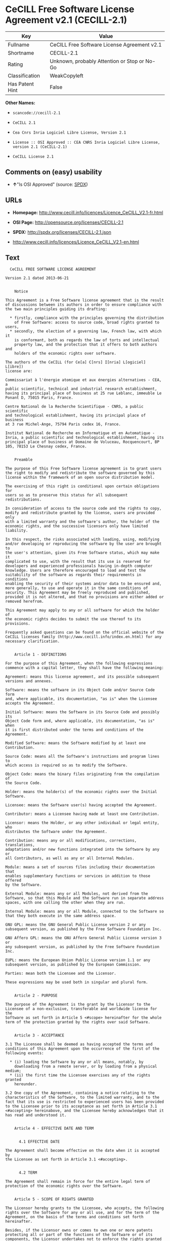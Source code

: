 * CeCILL Free Software License Agreement v2.1 (CECILL-2.1)

| Key               | Value                                          |
|-------------------+------------------------------------------------|
| Fullname          | CeCILL Free Software License Agreement v2.1    |
| Shortname         | CECILL-2.1                                     |
| Rating            | Unknown, probably Attention or Stop or No-Go   |
| Classification    | WeakCopyleft                                   |
| Has Patent Hint   | False                                          |

*Other Names:*

- =scancode://cecill-2.1=

- =CeCILL 2.1=

- =Cea Cnrs Inria Logiciel Libre License, Version 2.1=

- =License :: OSI Approved :: CEA CNRS Inria Logiciel Libre License, version 2.1 (CeCILL-2.1)=

- =CeCILL License 2.1=

** Comments on (easy) usability

- *↑*"Is OSI Approved" (source:
  [[https://spdx.org/licenses/CECILL-2.1.html][SPDX]])

** URLs

- *Homepage:*
  http://www.cecill.info/licences/Licence_CeCILL_V2.1-fr.html

- *OSI Page:* http://opensource.org/licenses/CECILL-2.1

- *SPDX:* http://spdx.org/licenses/CECILL-2.1.json

- http://www.cecill.info/licences/Licence_CeCILL_V2.1-en.html

** Text

#+BEGIN_EXAMPLE
    CeCILL FREE SOFTWARE LICENSE AGREEMENT

  Version 2.1 dated 2013-06-21


      Notice

  This Agreement is a Free Software license agreement that is the result
  of discussions between its authors in order to ensure compliance with
  the two main principles guiding its drafting:

    * firstly, compliance with the principles governing the distribution
      of Free Software: access to source code, broad rights granted to users,
    * secondly, the election of a governing law, French law, with which it
      is conformant, both as regards the law of torts and intellectual
      property law, and the protection that it offers to both authors and
      holders of the economic rights over software.

  The authors of the CeCILL (for Ce[a] C[nrs] I[nria] L[ogiciel] L[ibre]) 
  license are: 

  Commissariat à l'énergie atomique et aux énergies alternatives - CEA, a
  public scientific, technical and industrial research establishment,
  having its principal place of business at 25 rue Leblanc, immeuble Le
  Ponant D, 75015 Paris, France.

  Centre National de la Recherche Scientifique - CNRS, a public scientific
  and technological establishment, having its principal place of business
  at 3 rue Michel-Ange, 75794 Paris cedex 16, France.

  Institut National de Recherche en Informatique et en Automatique -
  Inria, a public scientific and technological establishment, having its
  principal place of business at Domaine de Voluceau, Rocquencourt, BP
  105, 78153 Le Chesnay cedex, France.


      Preamble

  The purpose of this Free Software license agreement is to grant users
  the right to modify and redistribute the software governed by this
  license within the framework of an open source distribution model.

  The exercising of this right is conditional upon certain obligations for
  users so as to preserve this status for all subsequent redistributions.

  In consideration of access to the source code and the rights to copy,
  modify and redistribute granted by the license, users are provided only
  with a limited warranty and the software's author, the holder of the
  economic rights, and the successive licensors only have limited liability.

  In this respect, the risks associated with loading, using, modifying
  and/or developing or reproducing the software by the user are brought to
  the user's attention, given its Free Software status, which may make it
  complicated to use, with the result that its use is reserved for
  developers and experienced professionals having in-depth computer
  knowledge. Users are therefore encouraged to load and test the
  suitability of the software as regards their requirements in conditions
  enabling the security of their systems and/or data to be ensured and,
  more generally, to use and operate it in the same conditions of
  security. This Agreement may be freely reproduced and published,
  provided it is not altered, and that no provisions are either added or
  removed herefrom.

  This Agreement may apply to any or all software for which the holder of
  the economic rights decides to submit the use thereof to its provisions.

  Frequently asked questions can be found on the official website of the
  CeCILL licenses family (http://www.cecill.info/index.en.html) for any 
  necessary clarification.


      Article 1 - DEFINITIONS

  For the purpose of this Agreement, when the following expressions
  commence with a capital letter, they shall have the following meaning:

  Agreement: means this license agreement, and its possible subsequent
  versions and annexes.

  Software: means the software in its Object Code and/or Source Code form
  and, where applicable, its documentation, "as is" when the Licensee
  accepts the Agreement.

  Initial Software: means the Software in its Source Code and possibly its
  Object Code form and, where applicable, its documentation, "as is" when
  it is first distributed under the terms and conditions of the Agreement.

  Modified Software: means the Software modified by at least one
  Contribution.

  Source Code: means all the Software's instructions and program lines to
  which access is required so as to modify the Software.

  Object Code: means the binary files originating from the compilation of
  the Source Code.

  Holder: means the holder(s) of the economic rights over the Initial
  Software.

  Licensee: means the Software user(s) having accepted the Agreement.

  Contributor: means a Licensee having made at least one Contribution.

  Licensor: means the Holder, or any other individual or legal entity, who
  distributes the Software under the Agreement.

  Contribution: means any or all modifications, corrections, translations,
  adaptations and/or new functions integrated into the Software by any or
  all Contributors, as well as any or all Internal Modules.

  Module: means a set of sources files including their documentation that
  enables supplementary functions or services in addition to those offered
  by the Software.

  External Module: means any or all Modules, not derived from the
  Software, so that this Module and the Software run in separate address
  spaces, with one calling the other when they are run.

  Internal Module: means any or all Module, connected to the Software so
  that they both execute in the same address space.

  GNU GPL: means the GNU General Public License version 2 or any
  subsequent version, as published by the Free Software Foundation Inc.

  GNU Affero GPL: means the GNU Affero General Public License version 3 or
  any subsequent version, as published by the Free Software Foundation Inc.

  EUPL: means the European Union Public License version 1.1 or any
  subsequent version, as published by the European Commission.

  Parties: mean both the Licensee and the Licensor.

  These expressions may be used both in singular and plural form.


      Article 2 - PURPOSE

  The purpose of the Agreement is the grant by the Licensor to the
  Licensee of a non-exclusive, transferable and worldwide license for the
  Software as set forth in Article 5 <#scope> hereinafter for the whole
  term of the protection granted by the rights over said Software.


      Article 3 - ACCEPTANCE

  3.1 The Licensee shall be deemed as having accepted the terms and
  conditions of this Agreement upon the occurrence of the first of the
  following events:

    * (i) loading the Software by any or all means, notably, by
      downloading from a remote server, or by loading from a physical medium;
    * (ii) the first time the Licensee exercises any of the rights granted
      hereunder.

  3.2 One copy of the Agreement, containing a notice relating to the
  characteristics of the Software, to the limited warranty, and to the
  fact that its use is restricted to experienced users has been provided
  to the Licensee prior to its acceptance as set forth in Article 3.1
  <#accepting> hereinabove, and the Licensee hereby acknowledges that it
  has read and understood it.


      Article 4 - EFFECTIVE DATE AND TERM


        4.1 EFFECTIVE DATE

  The Agreement shall become effective on the date when it is accepted by
  the Licensee as set forth in Article 3.1 <#accepting>.


        4.2 TERM

  The Agreement shall remain in force for the entire legal term of
  protection of the economic rights over the Software.


      Article 5 - SCOPE OF RIGHTS GRANTED

  The Licensor hereby grants to the Licensee, who accepts, the following
  rights over the Software for any or all use, and for the term of the
  Agreement, on the basis of the terms and conditions set forth hereinafter.

  Besides, if the Licensor owns or comes to own one or more patents
  protecting all or part of the functions of the Software or of its
  components, the Licensor undertakes not to enforce the rights granted by
  these patents against successive Licensees using, exploiting or
  modifying the Software. If these patents are transferred, the Licensor
  undertakes to have the transferees subscribe to the obligations set
  forth in this paragraph.


        5.1 RIGHT OF USE

  The Licensee is authorized to use the Software, without any limitation
  as to its fields of application, with it being hereinafter specified
  that this comprises:

   1. permanent or temporary reproduction of all or part of the Software
      by any or all means and in any or all form.

   2. loading, displaying, running, or storing the Software on any or all
      medium.

   3. entitlement to observe, study or test its operation so as to
      determine the ideas and principles behind any or all constituent
      elements of said Software. This shall apply when the Licensee
      carries out any or all loading, displaying, running, transmission or
      storage operation as regards the Software, that it is entitled to
      carry out hereunder.


        5.2 ENTITLEMENT TO MAKE CONTRIBUTIONS

  The right to make Contributions includes the right to translate, adapt,
  arrange, or make any or all modifications to the Software, and the right
  to reproduce the resulting software.

  The Licensee is authorized to make any or all Contributions to the
  Software provided that it includes an explicit notice that it is the
  author of said Contribution and indicates the date of the creation thereof.


        5.3 RIGHT OF DISTRIBUTION

  In particular, the right of distribution includes the right to publish,
  transmit and communicate the Software to the general public on any or
  all medium, and by any or all means, and the right to market, either in
  consideration of a fee, or free of charge, one or more copies of the
  Software by any means.

  The Licensee is further authorized to distribute copies of the modified
  or unmodified Software to third parties according to the terms and
  conditions set forth hereinafter.


          5.3.1 DISTRIBUTION OF SOFTWARE WITHOUT MODIFICATION

  The Licensee is authorized to distribute true copies of the Software in
  Source Code or Object Code form, provided that said distribution
  complies with all the provisions of the Agreement and is accompanied by:

   1. a copy of the Agreement,

   2. a notice relating to the limitation of both the Licensor's warranty
      and liability as set forth in Articles 8 and 9,

  and that, in the event that only the Object Code of the Software is
  redistributed, the Licensee allows effective access to the full Source
  Code of the Software for a period of at least three years from the
  distribution of the Software, it being understood that the additional
  acquisition cost of the Source Code shall not exceed the cost of the
  data transfer.


          5.3.2 DISTRIBUTION OF MODIFIED SOFTWARE

  When the Licensee makes a Contribution to the Software, the terms and
  conditions for the distribution of the resulting Modified Software
  become subject to all the provisions of this Agreement.

  The Licensee is authorized to distribute the Modified Software, in
  source code or object code form, provided that said distribution
  complies with all the provisions of the Agreement and is accompanied by:

   1. a copy of the Agreement,

   2. a notice relating to the limitation of both the Licensor's warranty
      and liability as set forth in Articles 8 and 9,

  and, in the event that only the object code of the Modified Software is
  redistributed,

   3. a note stating the conditions of effective access to the full source
      code of the Modified Software for a period of at least three years
      from the distribution of the Modified Software, it being understood
      that the additional acquisition cost of the source code shall not
      exceed the cost of the data transfer.


          5.3.3 DISTRIBUTION OF EXTERNAL MODULES

  When the Licensee has developed an External Module, the terms and
  conditions of this Agreement do not apply to said External Module, that
  may be distributed under a separate license agreement.


          5.3.4 COMPATIBILITY WITH OTHER LICENSES

  The Licensee can include a code that is subject to the provisions of one
  of the versions of the GNU GPL, GNU Affero GPL and/or EUPL in the
  Modified or unmodified Software, and distribute that entire code under
  the terms of the same version of the GNU GPL, GNU Affero GPL and/or EUPL.

  The Licensee can include the Modified or unmodified Software in a code
  that is subject to the provisions of one of the versions of the GNU GPL,
  GNU Affero GPL and/or EUPL and distribute that entire code under the
  terms of the same version of the GNU GPL, GNU Affero GPL and/or EUPL.


      Article 6 - INTELLECTUAL PROPERTY


        6.1 OVER THE INITIAL SOFTWARE

  The Holder owns the economic rights over the Initial Software. Any or
  all use of the Initial Software is subject to compliance with the terms
  and conditions under which the Holder has elected to distribute its work
  and no one shall be entitled to modify the terms and conditions for the
  distribution of said Initial Software.

  The Holder undertakes that the Initial Software will remain ruled at
  least by this Agreement, for the duration set forth in Article 4.2 <#term>.


        6.2 OVER THE CONTRIBUTIONS

  The Licensee who develops a Contribution is the owner of the
  intellectual property rights over this Contribution as defined by
  applicable law.


        6.3 OVER THE EXTERNAL MODULES

  The Licensee who develops an External Module is the owner of the
  intellectual property rights over this External Module as defined by
  applicable law and is free to choose the type of agreement that shall
  govern its distribution.


        6.4 JOINT PROVISIONS

  The Licensee expressly undertakes:

   1. not to remove, or modify, in any manner, the intellectual property
      notices attached to the Software;

   2. to reproduce said notices, in an identical manner, in the copies of
      the Software modified or not.

  The Licensee undertakes not to directly or indirectly infringe the
  intellectual property rights on the Software of the Holder and/or
  Contributors, and to take, where applicable, vis-à-vis its staff, any
  and all measures required to ensure respect of said intellectual
  property rights of the Holder and/or Contributors.


      Article 7 - RELATED SERVICES

  7.1 Under no circumstances shall the Agreement oblige the Licensor to
  provide technical assistance or maintenance services for the Software.

  However, the Licensor is entitled to offer this type of services. The
  terms and conditions of such technical assistance, and/or such
  maintenance, shall be set forth in a separate instrument. Only the
  Licensor offering said maintenance and/or technical assistance services
  shall incur liability therefor.

  7.2 Similarly, any Licensor is entitled to offer to its licensees, under
  its sole responsibility, a warranty, that shall only be binding upon
  itself, for the redistribution of the Software and/or the Modified
  Software, under terms and conditions that it is free to decide. Said
  warranty, and the financial terms and conditions of its application,
  shall be subject of a separate instrument executed between the Licensor
  and the Licensee.


      Article 8 - LIABILITY

  8.1 Subject to the provisions of Article 8.2, the Licensee shall be
  entitled to claim compensation for any direct loss it may have suffered
  from the Software as a result of a fault on the part of the relevant
  Licensor, subject to providing evidence thereof.

  8.2 The Licensor's liability is limited to the commitments made under
  this Agreement and shall not be incurred as a result of in particular:
  (i) loss due the Licensee's total or partial failure to fulfill its
  obligations, (ii) direct or consequential loss that is suffered by the
  Licensee due to the use or performance of the Software, and (iii) more
  generally, any consequential loss. In particular the Parties expressly
  agree that any or all pecuniary or business loss (i.e. loss of data,
  loss of profits, operating loss, loss of customers or orders,
  opportunity cost, any disturbance to business activities) or any or all
  legal proceedings instituted against the Licensee by a third party,
  shall constitute consequential loss and shall not provide entitlement to
  any or all compensation from the Licensor.


      Article 9 - WARRANTY

  9.1 The Licensee acknowledges that the scientific and technical
  state-of-the-art when the Software was distributed did not enable all
  possible uses to be tested and verified, nor for the presence of
  possible defects to be detected. In this respect, the Licensee's
  attention has been drawn to the risks associated with loading, using,
  modifying and/or developing and reproducing the Software which are
  reserved for experienced users.

  The Licensee shall be responsible for verifying, by any or all means,
  the suitability of the product for its requirements, its good working
  order, and for ensuring that it shall not cause damage to either persons
  or properties.

  9.2 The Licensor hereby represents, in good faith, that it is entitled
  to grant all the rights over the Software (including in particular the
  rights set forth in Article 5 <#scope>).

  9.3 The Licensee acknowledges that the Software is supplied "as is" by
  the Licensor without any other express or tacit warranty, other than
  that provided for in Article 9.2 <#good-faith> and, in particular,
  without any warranty as to its commercial value, its secured, safe,
  innovative or relevant nature.

  Specifically, the Licensor does not warrant that the Software is free
  from any error, that it will operate without interruption, that it will
  be compatible with the Licensee's own equipment and software
  configuration, nor that it will meet the Licensee's requirements.

  9.4 The Licensor does not either expressly or tacitly warrant that the
  Software does not infringe any third party intellectual property right
  relating to a patent, software or any other property right. Therefore,
  the Licensor disclaims any and all liability towards the Licensee
  arising out of any or all proceedings for infringement that may be
  instituted in respect of the use, modification and redistribution of the
  Software. Nevertheless, should such proceedings be instituted against
  the Licensee, the Licensor shall provide it with technical and legal
  expertise for its defense. Such technical and legal expertise shall be
  decided on a case-by-case basis between the relevant Licensor and the
  Licensee pursuant to a memorandum of understanding. The Licensor
  disclaims any and all liability as regards the Licensee's use of the
  name of the Software. No warranty is given as regards the existence of
  prior rights over the name of the Software or as regards the existence
  of a trademark.


      Article 10 - TERMINATION

  10.1 In the event of a breach by the Licensee of its obligations
  hereunder, the Licensor may automatically terminate this Agreement
  thirty (30) days after notice has been sent to the Licensee and has
  remained ineffective.

  10.2 A Licensee whose Agreement is terminated shall no longer be
  authorized to use, modify or distribute the Software. However, any
  licenses that it may have granted prior to termination of the Agreement
  shall remain valid subject to their having been granted in compliance
  with the terms and conditions hereof.


      Article 11 - MISCELLANEOUS


        11.1 EXCUSABLE EVENTS

  Neither Party shall be liable for any or all delay, or failure to
  perform the Agreement, that may be attributable to an event of force
  majeure, an act of God or an outside cause, such as defective
  functioning or interruptions of the electricity or telecommunications
  networks, network paralysis following a virus attack, intervention by
  government authorities, natural disasters, water damage, earthquakes,
  fire, explosions, strikes and labor unrest, war, etc.

  11.2 Any failure by either Party, on one or more occasions, to invoke
  one or more of the provisions hereof, shall under no circumstances be
  interpreted as being a waiver by the interested Party of its right to
  invoke said provision(s) subsequently.

  11.3 The Agreement cancels and replaces any or all previous agreements,
  whether written or oral, between the Parties and having the same
  purpose, and constitutes the entirety of the agreement between said
  Parties concerning said purpose. No supplement or modification to the
  terms and conditions hereof shall be effective as between the Parties
  unless it is made in writing and signed by their duly authorized
  representatives.

  11.4 In the event that one or more of the provisions hereof were to
  conflict with a current or future applicable act or legislative text,
  said act or legislative text shall prevail, and the Parties shall make
  the necessary amendments so as to comply with said act or legislative
  text. All other provisions shall remain effective. Similarly, invalidity
  of a provision of the Agreement, for any reason whatsoever, shall not
  cause the Agreement as a whole to be invalid.


        11.5 LANGUAGE

  The Agreement is drafted in both French and English and both versions
  are deemed authentic.


      Article 12 - NEW VERSIONS OF THE AGREEMENT

  12.1 Any person is authorized to duplicate and distribute copies of this
  Agreement.

  12.2 So as to ensure coherence, the wording of this Agreement is
  protected and may only be modified by the authors of the License, who
  reserve the right to periodically publish updates or new versions of the
  Agreement, each with a separate number. These subsequent versions may
  address new issues encountered by Free Software.

  12.3 Any Software distributed under a given version of the Agreement may
  only be subsequently distributed under the same version of the Agreement
  or a subsequent version, subject to the provisions of Article 5.3.4
  <#compatibility>.


      Article 13 - GOVERNING LAW AND JURISDICTION

  13.1 The Agreement is governed by French law. The Parties agree to
  endeavor to seek an amicable solution to any disagreements or disputes
  that may arise during the performance of the Agreement.

  13.2 Failing an amicable solution within two (2) months as from their
  occurrence, and unless emergency proceedings are necessary, the
  disagreements or disputes shall be referred to the Paris Courts having
  jurisdiction, by the more diligent Party.
#+END_EXAMPLE

--------------

** Raw Data

#+BEGIN_EXAMPLE
  {
      "__impliedNames": [
          "CECILL-2.1",
          "CeCILL Free Software License Agreement v2.1",
          "scancode://cecill-2.1",
          "CeCILL 2.1",
          "Cea Cnrs Inria Logiciel Libre License, Version 2.1",
          "License :: OSI Approved :: CEA CNRS Inria Logiciel Libre License, version 2.1 (CeCILL-2.1)",
          "CeCILL-2.1",
          "CeCILL License 2.1"
      ],
      "__impliedId": "CECILL-2.1",
      "__hasPatentHint": false,
      "facts": {
          "Open Knowledge International": {
              "is_generic": null,
              "status": "active",
              "domain_software": true,
              "url": "https://opensource.org/licenses/CECILL-2.1",
              "maintainer": "",
              "od_conformance": "not reviewed",
              "_sourceURL": "https://github.com/okfn/licenses/blob/master/licenses.csv",
              "domain_data": false,
              "osd_conformance": "approved",
              "id": "CECILL-2.1",
              "title": "CeCILL License 2.1",
              "_implications": {
                  "__impliedNames": [
                      "CECILL-2.1",
                      "CeCILL License 2.1"
                  ],
                  "__impliedId": "CECILL-2.1",
                  "__impliedURLs": [
                      [
                          null,
                          "https://opensource.org/licenses/CECILL-2.1"
                      ]
                  ]
              },
              "domain_content": false
          },
          "SPDX": {
              "isSPDXLicenseDeprecated": false,
              "spdxFullName": "CeCILL Free Software License Agreement v2.1",
              "spdxDetailsURL": "http://spdx.org/licenses/CECILL-2.1.json",
              "_sourceURL": "https://spdx.org/licenses/CECILL-2.1.html",
              "spdxLicIsOSIApproved": true,
              "spdxSeeAlso": [
                  "http://www.cecill.info/licences/Licence_CeCILL_V2.1-en.html"
              ],
              "_implications": {
                  "__impliedNames": [
                      "CECILL-2.1",
                      "CeCILL Free Software License Agreement v2.1"
                  ],
                  "__impliedId": "CECILL-2.1",
                  "__impliedJudgement": [
                      [
                          "SPDX",
                          {
                              "tag": "PositiveJudgement",
                              "contents": "Is OSI Approved"
                          }
                      ]
                  ],
                  "__isOsiApproved": true,
                  "__impliedURLs": [
                      [
                          "SPDX",
                          "http://spdx.org/licenses/CECILL-2.1.json"
                      ],
                      [
                          null,
                          "http://www.cecill.info/licences/Licence_CeCILL_V2.1-en.html"
                      ]
                  ]
              },
              "spdxLicenseId": "CECILL-2.1"
          },
          "Scancode": {
              "otherUrls": [
                  "http://www.cecill.info/licences/Licence_CeCILL_V2.1-en.html"
              ],
              "homepageUrl": "http://www.cecill.info/licences/Licence_CeCILL_V2.1-fr.html",
              "shortName": "CeCILL 2.1",
              "textUrls": null,
              "text": "  CeCILL FREE SOFTWARE LICENSE AGREEMENT\n\nVersion 2.1 dated 2013-06-21\n\n\n    Notice\n\nThis Agreement is a Free Software license agreement that is the result\nof discussions between its authors in order to ensure compliance with\nthe two main principles guiding its drafting:\n\n  * firstly, compliance with the principles governing the distribution\n    of Free Software: access to source code, broad rights granted to users,\n  * secondly, the election of a governing law, French law, with which it\n    is conformant, both as regards the law of torts and intellectual\n    property law, and the protection that it offers to both authors and\n    holders of the economic rights over software.\n\nThe authors of the CeCILL (for Ce[a] C[nrs] I[nria] L[ogiciel] L[ibre]) \nlicense are: \n\nCommissariat ÃÂ  l'ÃÂ©nergie atomique et aux ÃÂ©nergies alternatives - CEA, a\npublic scientific, technical and industrial research establishment,\nhaving its principal place of business at 25 rue Leblanc, immeuble Le\nPonant D, 75015 Paris, France.\n\nCentre National de la Recherche Scientifique - CNRS, a public scientific\nand technological establishment, having its principal place of business\nat 3 rue Michel-Ange, 75794 Paris cedex 16, France.\n\nInstitut National de Recherche en Informatique et en Automatique -\nInria, a public scientific and technological establishment, having its\nprincipal place of business at Domaine de Voluceau, Rocquencourt, BP\n105, 78153 Le Chesnay cedex, France.\n\n\n    Preamble\n\nThe purpose of this Free Software license agreement is to grant users\nthe right to modify and redistribute the software governed by this\nlicense within the framework of an open source distribution model.\n\nThe exercising of this right is conditional upon certain obligations for\nusers so as to preserve this status for all subsequent redistributions.\n\nIn consideration of access to the source code and the rights to copy,\nmodify and redistribute granted by the license, users are provided only\nwith a limited warranty and the software's author, the holder of the\neconomic rights, and the successive licensors only have limited liability.\n\nIn this respect, the risks associated with loading, using, modifying\nand/or developing or reproducing the software by the user are brought to\nthe user's attention, given its Free Software status, which may make it\ncomplicated to use, with the result that its use is reserved for\ndevelopers and experienced professionals having in-depth computer\nknowledge. Users are therefore encouraged to load and test the\nsuitability of the software as regards their requirements in conditions\nenabling the security of their systems and/or data to be ensured and,\nmore generally, to use and operate it in the same conditions of\nsecurity. This Agreement may be freely reproduced and published,\nprovided it is not altered, and that no provisions are either added or\nremoved herefrom.\n\nThis Agreement may apply to any or all software for which the holder of\nthe economic rights decides to submit the use thereof to its provisions.\n\nFrequently asked questions can be found on the official website of the\nCeCILL licenses family (http://www.cecill.info/index.en.html) for any \nnecessary clarification.\n\n\n    Article 1 - DEFINITIONS\n\nFor the purpose of this Agreement, when the following expressions\ncommence with a capital letter, they shall have the following meaning:\n\nAgreement: means this license agreement, and its possible subsequent\nversions and annexes.\n\nSoftware: means the software in its Object Code and/or Source Code form\nand, where applicable, its documentation, \"as is\" when the Licensee\naccepts the Agreement.\n\nInitial Software: means the Software in its Source Code and possibly its\nObject Code form and, where applicable, its documentation, \"as is\" when\nit is first distributed under the terms and conditions of the Agreement.\n\nModified Software: means the Software modified by at least one\nContribution.\n\nSource Code: means all the Software's instructions and program lines to\nwhich access is required so as to modify the Software.\n\nObject Code: means the binary files originating from the compilation of\nthe Source Code.\n\nHolder: means the holder(s) of the economic rights over the Initial\nSoftware.\n\nLicensee: means the Software user(s) having accepted the Agreement.\n\nContributor: means a Licensee having made at least one Contribution.\n\nLicensor: means the Holder, or any other individual or legal entity, who\ndistributes the Software under the Agreement.\n\nContribution: means any or all modifications, corrections, translations,\nadaptations and/or new functions integrated into the Software by any or\nall Contributors, as well as any or all Internal Modules.\n\nModule: means a set of sources files including their documentation that\nenables supplementary functions or services in addition to those offered\nby the Software.\n\nExternal Module: means any or all Modules, not derived from the\nSoftware, so that this Module and the Software run in separate address\nspaces, with one calling the other when they are run.\n\nInternal Module: means any or all Module, connected to the Software so\nthat they both execute in the same address space.\n\nGNU GPL: means the GNU General Public License version 2 or any\nsubsequent version, as published by the Free Software Foundation Inc.\n\nGNU Affero GPL: means the GNU Affero General Public License version 3 or\nany subsequent version, as published by the Free Software Foundation Inc.\n\nEUPL: means the European Union Public License version 1.1 or any\nsubsequent version, as published by the European Commission.\n\nParties: mean both the Licensee and the Licensor.\n\nThese expressions may be used both in singular and plural form.\n\n\n    Article 2 - PURPOSE\n\nThe purpose of the Agreement is the grant by the Licensor to the\nLicensee of a non-exclusive, transferable and worldwide license for the\nSoftware as set forth in Article 5 <#scope> hereinafter for the whole\nterm of the protection granted by the rights over said Software.\n\n\n    Article 3 - ACCEPTANCE\n\n3.1 The Licensee shall be deemed as having accepted the terms and\nconditions of this Agreement upon the occurrence of the first of the\nfollowing events:\n\n  * (i) loading the Software by any or all means, notably, by\n    downloading from a remote server, or by loading from a physical medium;\n  * (ii) the first time the Licensee exercises any of the rights granted\n    hereunder.\n\n3.2 One copy of the Agreement, containing a notice relating to the\ncharacteristics of the Software, to the limited warranty, and to the\nfact that its use is restricted to experienced users has been provided\nto the Licensee prior to its acceptance as set forth in Article 3.1\n<#accepting> hereinabove, and the Licensee hereby acknowledges that it\nhas read and understood it.\n\n\n    Article 4 - EFFECTIVE DATE AND TERM\n\n\n      4.1 EFFECTIVE DATE\n\nThe Agreement shall become effective on the date when it is accepted by\nthe Licensee as set forth in Article 3.1 <#accepting>.\n\n\n      4.2 TERM\n\nThe Agreement shall remain in force for the entire legal term of\nprotection of the economic rights over the Software.\n\n\n    Article 5 - SCOPE OF RIGHTS GRANTED\n\nThe Licensor hereby grants to the Licensee, who accepts, the following\nrights over the Software for any or all use, and for the term of the\nAgreement, on the basis of the terms and conditions set forth hereinafter.\n\nBesides, if the Licensor owns or comes to own one or more patents\nprotecting all or part of the functions of the Software or of its\ncomponents, the Licensor undertakes not to enforce the rights granted by\nthese patents against successive Licensees using, exploiting or\nmodifying the Software. If these patents are transferred, the Licensor\nundertakes to have the transferees subscribe to the obligations set\nforth in this paragraph.\n\n\n      5.1 RIGHT OF USE\n\nThe Licensee is authorized to use the Software, without any limitation\nas to its fields of application, with it being hereinafter specified\nthat this comprises:\n\n 1. permanent or temporary reproduction of all or part of the Software\n    by any or all means and in any or all form.\n\n 2. loading, displaying, running, or storing the Software on any or all\n    medium.\n\n 3. entitlement to observe, study or test its operation so as to\n    determine the ideas and principles behind any or all constituent\n    elements of said Software. This shall apply when the Licensee\n    carries out any or all loading, displaying, running, transmission or\n    storage operation as regards the Software, that it is entitled to\n    carry out hereunder.\n\n\n      5.2 ENTITLEMENT TO MAKE CONTRIBUTIONS\n\nThe right to make Contributions includes the right to translate, adapt,\narrange, or make any or all modifications to the Software, and the right\nto reproduce the resulting software.\n\nThe Licensee is authorized to make any or all Contributions to the\nSoftware provided that it includes an explicit notice that it is the\nauthor of said Contribution and indicates the date of the creation thereof.\n\n\n      5.3 RIGHT OF DISTRIBUTION\n\nIn particular, the right of distribution includes the right to publish,\ntransmit and communicate the Software to the general public on any or\nall medium, and by any or all means, and the right to market, either in\nconsideration of a fee, or free of charge, one or more copies of the\nSoftware by any means.\n\nThe Licensee is further authorized to distribute copies of the modified\nor unmodified Software to third parties according to the terms and\nconditions set forth hereinafter.\n\n\n        5.3.1 DISTRIBUTION OF SOFTWARE WITHOUT MODIFICATION\n\nThe Licensee is authorized to distribute true copies of the Software in\nSource Code or Object Code form, provided that said distribution\ncomplies with all the provisions of the Agreement and is accompanied by:\n\n 1. a copy of the Agreement,\n\n 2. a notice relating to the limitation of both the Licensor's warranty\n    and liability as set forth in Articles 8 and 9,\n\nand that, in the event that only the Object Code of the Software is\nredistributed, the Licensee allows effective access to the full Source\nCode of the Software for a period of at least three years from the\ndistribution of the Software, it being understood that the additional\nacquisition cost of the Source Code shall not exceed the cost of the\ndata transfer.\n\n\n        5.3.2 DISTRIBUTION OF MODIFIED SOFTWARE\n\nWhen the Licensee makes a Contribution to the Software, the terms and\nconditions for the distribution of the resulting Modified Software\nbecome subject to all the provisions of this Agreement.\n\nThe Licensee is authorized to distribute the Modified Software, in\nsource code or object code form, provided that said distribution\ncomplies with all the provisions of the Agreement and is accompanied by:\n\n 1. a copy of the Agreement,\n\n 2. a notice relating to the limitation of both the Licensor's warranty\n    and liability as set forth in Articles 8 and 9,\n\nand, in the event that only the object code of the Modified Software is\nredistributed,\n\n 3. a note stating the conditions of effective access to the full source\n    code of the Modified Software for a period of at least three years\n    from the distribution of the Modified Software, it being understood\n    that the additional acquisition cost of the source code shall not\n    exceed the cost of the data transfer.\n\n\n        5.3.3 DISTRIBUTION OF EXTERNAL MODULES\n\nWhen the Licensee has developed an External Module, the terms and\nconditions of this Agreement do not apply to said External Module, that\nmay be distributed under a separate license agreement.\n\n\n        5.3.4 COMPATIBILITY WITH OTHER LICENSES\n\nThe Licensee can include a code that is subject to the provisions of one\nof the versions of the GNU GPL, GNU Affero GPL and/or EUPL in the\nModified or unmodified Software, and distribute that entire code under\nthe terms of the same version of the GNU GPL, GNU Affero GPL and/or EUPL.\n\nThe Licensee can include the Modified or unmodified Software in a code\nthat is subject to the provisions of one of the versions of the GNU GPL,\nGNU Affero GPL and/or EUPL and distribute that entire code under the\nterms of the same version of the GNU GPL, GNU Affero GPL and/or EUPL.\n\n\n    Article 6 - INTELLECTUAL PROPERTY\n\n\n      6.1 OVER THE INITIAL SOFTWARE\n\nThe Holder owns the economic rights over the Initial Software. Any or\nall use of the Initial Software is subject to compliance with the terms\nand conditions under which the Holder has elected to distribute its work\nand no one shall be entitled to modify the terms and conditions for the\ndistribution of said Initial Software.\n\nThe Holder undertakes that the Initial Software will remain ruled at\nleast by this Agreement, for the duration set forth in Article 4.2 <#term>.\n\n\n      6.2 OVER THE CONTRIBUTIONS\n\nThe Licensee who develops a Contribution is the owner of the\nintellectual property rights over this Contribution as defined by\napplicable law.\n\n\n      6.3 OVER THE EXTERNAL MODULES\n\nThe Licensee who develops an External Module is the owner of the\nintellectual property rights over this External Module as defined by\napplicable law and is free to choose the type of agreement that shall\ngovern its distribution.\n\n\n      6.4 JOINT PROVISIONS\n\nThe Licensee expressly undertakes:\n\n 1. not to remove, or modify, in any manner, the intellectual property\n    notices attached to the Software;\n\n 2. to reproduce said notices, in an identical manner, in the copies of\n    the Software modified or not.\n\nThe Licensee undertakes not to directly or indirectly infringe the\nintellectual property rights on the Software of the Holder and/or\nContributors, and to take, where applicable, vis-ÃÂ -vis its staff, any\nand all measures required to ensure respect of said intellectual\nproperty rights of the Holder and/or Contributors.\n\n\n    Article 7 - RELATED SERVICES\n\n7.1 Under no circumstances shall the Agreement oblige the Licensor to\nprovide technical assistance or maintenance services for the Software.\n\nHowever, the Licensor is entitled to offer this type of services. The\nterms and conditions of such technical assistance, and/or such\nmaintenance, shall be set forth in a separate instrument. Only the\nLicensor offering said maintenance and/or technical assistance services\nshall incur liability therefor.\n\n7.2 Similarly, any Licensor is entitled to offer to its licensees, under\nits sole responsibility, a warranty, that shall only be binding upon\nitself, for the redistribution of the Software and/or the Modified\nSoftware, under terms and conditions that it is free to decide. Said\nwarranty, and the financial terms and conditions of its application,\nshall be subject of a separate instrument executed between the Licensor\nand the Licensee.\n\n\n    Article 8 - LIABILITY\n\n8.1 Subject to the provisions of Article 8.2, the Licensee shall be\nentitled to claim compensation for any direct loss it may have suffered\nfrom the Software as a result of a fault on the part of the relevant\nLicensor, subject to providing evidence thereof.\n\n8.2 The Licensor's liability is limited to the commitments made under\nthis Agreement and shall not be incurred as a result of in particular:\n(i) loss due the Licensee's total or partial failure to fulfill its\nobligations, (ii) direct or consequential loss that is suffered by the\nLicensee due to the use or performance of the Software, and (iii) more\ngenerally, any consequential loss. In particular the Parties expressly\nagree that any or all pecuniary or business loss (i.e. loss of data,\nloss of profits, operating loss, loss of customers or orders,\nopportunity cost, any disturbance to business activities) or any or all\nlegal proceedings instituted against the Licensee by a third party,\nshall constitute consequential loss and shall not provide entitlement to\nany or all compensation from the Licensor.\n\n\n    Article 9 - WARRANTY\n\n9.1 The Licensee acknowledges that the scientific and technical\nstate-of-the-art when the Software was distributed did not enable all\npossible uses to be tested and verified, nor for the presence of\npossible defects to be detected. In this respect, the Licensee's\nattention has been drawn to the risks associated with loading, using,\nmodifying and/or developing and reproducing the Software which are\nreserved for experienced users.\n\nThe Licensee shall be responsible for verifying, by any or all means,\nthe suitability of the product for its requirements, its good working\norder, and for ensuring that it shall not cause damage to either persons\nor properties.\n\n9.2 The Licensor hereby represents, in good faith, that it is entitled\nto grant all the rights over the Software (including in particular the\nrights set forth in Article 5 <#scope>).\n\n9.3 The Licensee acknowledges that the Software is supplied \"as is\" by\nthe Licensor without any other express or tacit warranty, other than\nthat provided for in Article 9.2 <#good-faith> and, in particular,\nwithout any warranty as to its commercial value, its secured, safe,\ninnovative or relevant nature.\n\nSpecifically, the Licensor does not warrant that the Software is free\nfrom any error, that it will operate without interruption, that it will\nbe compatible with the Licensee's own equipment and software\nconfiguration, nor that it will meet the Licensee's requirements.\n\n9.4 The Licensor does not either expressly or tacitly warrant that the\nSoftware does not infringe any third party intellectual property right\nrelating to a patent, software or any other property right. Therefore,\nthe Licensor disclaims any and all liability towards the Licensee\narising out of any or all proceedings for infringement that may be\ninstituted in respect of the use, modification and redistribution of the\nSoftware. Nevertheless, should such proceedings be instituted against\nthe Licensee, the Licensor shall provide it with technical and legal\nexpertise for its defense. Such technical and legal expertise shall be\ndecided on a case-by-case basis between the relevant Licensor and the\nLicensee pursuant to a memorandum of understanding. The Licensor\ndisclaims any and all liability as regards the Licensee's use of the\nname of the Software. No warranty is given as regards the existence of\nprior rights over the name of the Software or as regards the existence\nof a trademark.\n\n\n    Article 10 - TERMINATION\n\n10.1 In the event of a breach by the Licensee of its obligations\nhereunder, the Licensor may automatically terminate this Agreement\nthirty (30) days after notice has been sent to the Licensee and has\nremained ineffective.\n\n10.2 A Licensee whose Agreement is terminated shall no longer be\nauthorized to use, modify or distribute the Software. However, any\nlicenses that it may have granted prior to termination of the Agreement\nshall remain valid subject to their having been granted in compliance\nwith the terms and conditions hereof.\n\n\n    Article 11 - MISCELLANEOUS\n\n\n      11.1 EXCUSABLE EVENTS\n\nNeither Party shall be liable for any or all delay, or failure to\nperform the Agreement, that may be attributable to an event of force\nmajeure, an act of God or an outside cause, such as defective\nfunctioning or interruptions of the electricity or telecommunications\nnetworks, network paralysis following a virus attack, intervention by\ngovernment authorities, natural disasters, water damage, earthquakes,\nfire, explosions, strikes and labor unrest, war, etc.\n\n11.2 Any failure by either Party, on one or more occasions, to invoke\none or more of the provisions hereof, shall under no circumstances be\ninterpreted as being a waiver by the interested Party of its right to\ninvoke said provision(s) subsequently.\n\n11.3 The Agreement cancels and replaces any or all previous agreements,\nwhether written or oral, between the Parties and having the same\npurpose, and constitutes the entirety of the agreement between said\nParties concerning said purpose. No supplement or modification to the\nterms and conditions hereof shall be effective as between the Parties\nunless it is made in writing and signed by their duly authorized\nrepresentatives.\n\n11.4 In the event that one or more of the provisions hereof were to\nconflict with a current or future applicable act or legislative text,\nsaid act or legislative text shall prevail, and the Parties shall make\nthe necessary amendments so as to comply with said act or legislative\ntext. All other provisions shall remain effective. Similarly, invalidity\nof a provision of the Agreement, for any reason whatsoever, shall not\ncause the Agreement as a whole to be invalid.\n\n\n      11.5 LANGUAGE\n\nThe Agreement is drafted in both French and English and both versions\nare deemed authentic.\n\n\n    Article 12 - NEW VERSIONS OF THE AGREEMENT\n\n12.1 Any person is authorized to duplicate and distribute copies of this\nAgreement.\n\n12.2 So as to ensure coherence, the wording of this Agreement is\nprotected and may only be modified by the authors of the License, who\nreserve the right to periodically publish updates or new versions of the\nAgreement, each with a separate number. These subsequent versions may\naddress new issues encountered by Free Software.\n\n12.3 Any Software distributed under a given version of the Agreement may\nonly be subsequently distributed under the same version of the Agreement\nor a subsequent version, subject to the provisions of Article 5.3.4\n<#compatibility>.\n\n\n    Article 13 - GOVERNING LAW AND JURISDICTION\n\n13.1 The Agreement is governed by French law. The Parties agree to\nendeavor to seek an amicable solution to any disagreements or disputes\nthat may arise during the performance of the Agreement.\n\n13.2 Failing an amicable solution within two (2) months as from their\noccurrence, and unless emergency proceedings are necessary, the\ndisagreements or disputes shall be referred to the Paris Courts having\njurisdiction, by the more diligent Party.\n",
              "category": "Copyleft Limited",
              "osiUrl": "http://opensource.org/licenses/CECILL-2.1",
              "owner": "CeCILL",
              "_sourceURL": "https://github.com/nexB/scancode-toolkit/blob/develop/src/licensedcode/data/licenses/cecill-2.1.yml",
              "key": "cecill-2.1",
              "name": "CeCILL Free Software License Agreement v2.1",
              "spdxId": "CECILL-2.1",
              "notes": null,
              "_implications": {
                  "__impliedNames": [
                      "scancode://cecill-2.1",
                      "CeCILL 2.1",
                      "CECILL-2.1"
                  ],
                  "__impliedId": "CECILL-2.1",
                  "__impliedCopyleft": [
                      [
                          "Scancode",
                          "WeakCopyleft"
                      ]
                  ],
                  "__calculatedCopyleft": "WeakCopyleft",
                  "__impliedText": "  CeCILL FREE SOFTWARE LICENSE AGREEMENT\n\nVersion 2.1 dated 2013-06-21\n\n\n    Notice\n\nThis Agreement is a Free Software license agreement that is the result\nof discussions between its authors in order to ensure compliance with\nthe two main principles guiding its drafting:\n\n  * firstly, compliance with the principles governing the distribution\n    of Free Software: access to source code, broad rights granted to users,\n  * secondly, the election of a governing law, French law, with which it\n    is conformant, both as regards the law of torts and intellectual\n    property law, and the protection that it offers to both authors and\n    holders of the economic rights over software.\n\nThe authors of the CeCILL (for Ce[a] C[nrs] I[nria] L[ogiciel] L[ibre]) \nlicense are: \n\nCommissariat Ã  l'Ã©nergie atomique et aux Ã©nergies alternatives - CEA, a\npublic scientific, technical and industrial research establishment,\nhaving its principal place of business at 25 rue Leblanc, immeuble Le\nPonant D, 75015 Paris, France.\n\nCentre National de la Recherche Scientifique - CNRS, a public scientific\nand technological establishment, having its principal place of business\nat 3 rue Michel-Ange, 75794 Paris cedex 16, France.\n\nInstitut National de Recherche en Informatique et en Automatique -\nInria, a public scientific and technological establishment, having its\nprincipal place of business at Domaine de Voluceau, Rocquencourt, BP\n105, 78153 Le Chesnay cedex, France.\n\n\n    Preamble\n\nThe purpose of this Free Software license agreement is to grant users\nthe right to modify and redistribute the software governed by this\nlicense within the framework of an open source distribution model.\n\nThe exercising of this right is conditional upon certain obligations for\nusers so as to preserve this status for all subsequent redistributions.\n\nIn consideration of access to the source code and the rights to copy,\nmodify and redistribute granted by the license, users are provided only\nwith a limited warranty and the software's author, the holder of the\neconomic rights, and the successive licensors only have limited liability.\n\nIn this respect, the risks associated with loading, using, modifying\nand/or developing or reproducing the software by the user are brought to\nthe user's attention, given its Free Software status, which may make it\ncomplicated to use, with the result that its use is reserved for\ndevelopers and experienced professionals having in-depth computer\nknowledge. Users are therefore encouraged to load and test the\nsuitability of the software as regards their requirements in conditions\nenabling the security of their systems and/or data to be ensured and,\nmore generally, to use and operate it in the same conditions of\nsecurity. This Agreement may be freely reproduced and published,\nprovided it is not altered, and that no provisions are either added or\nremoved herefrom.\n\nThis Agreement may apply to any or all software for which the holder of\nthe economic rights decides to submit the use thereof to its provisions.\n\nFrequently asked questions can be found on the official website of the\nCeCILL licenses family (http://www.cecill.info/index.en.html) for any \nnecessary clarification.\n\n\n    Article 1 - DEFINITIONS\n\nFor the purpose of this Agreement, when the following expressions\ncommence with a capital letter, they shall have the following meaning:\n\nAgreement: means this license agreement, and its possible subsequent\nversions and annexes.\n\nSoftware: means the software in its Object Code and/or Source Code form\nand, where applicable, its documentation, \"as is\" when the Licensee\naccepts the Agreement.\n\nInitial Software: means the Software in its Source Code and possibly its\nObject Code form and, where applicable, its documentation, \"as is\" when\nit is first distributed under the terms and conditions of the Agreement.\n\nModified Software: means the Software modified by at least one\nContribution.\n\nSource Code: means all the Software's instructions and program lines to\nwhich access is required so as to modify the Software.\n\nObject Code: means the binary files originating from the compilation of\nthe Source Code.\n\nHolder: means the holder(s) of the economic rights over the Initial\nSoftware.\n\nLicensee: means the Software user(s) having accepted the Agreement.\n\nContributor: means a Licensee having made at least one Contribution.\n\nLicensor: means the Holder, or any other individual or legal entity, who\ndistributes the Software under the Agreement.\n\nContribution: means any or all modifications, corrections, translations,\nadaptations and/or new functions integrated into the Software by any or\nall Contributors, as well as any or all Internal Modules.\n\nModule: means a set of sources files including their documentation that\nenables supplementary functions or services in addition to those offered\nby the Software.\n\nExternal Module: means any or all Modules, not derived from the\nSoftware, so that this Module and the Software run in separate address\nspaces, with one calling the other when they are run.\n\nInternal Module: means any or all Module, connected to the Software so\nthat they both execute in the same address space.\n\nGNU GPL: means the GNU General Public License version 2 or any\nsubsequent version, as published by the Free Software Foundation Inc.\n\nGNU Affero GPL: means the GNU Affero General Public License version 3 or\nany subsequent version, as published by the Free Software Foundation Inc.\n\nEUPL: means the European Union Public License version 1.1 or any\nsubsequent version, as published by the European Commission.\n\nParties: mean both the Licensee and the Licensor.\n\nThese expressions may be used both in singular and plural form.\n\n\n    Article 2 - PURPOSE\n\nThe purpose of the Agreement is the grant by the Licensor to the\nLicensee of a non-exclusive, transferable and worldwide license for the\nSoftware as set forth in Article 5 <#scope> hereinafter for the whole\nterm of the protection granted by the rights over said Software.\n\n\n    Article 3 - ACCEPTANCE\n\n3.1 The Licensee shall be deemed as having accepted the terms and\nconditions of this Agreement upon the occurrence of the first of the\nfollowing events:\n\n  * (i) loading the Software by any or all means, notably, by\n    downloading from a remote server, or by loading from a physical medium;\n  * (ii) the first time the Licensee exercises any of the rights granted\n    hereunder.\n\n3.2 One copy of the Agreement, containing a notice relating to the\ncharacteristics of the Software, to the limited warranty, and to the\nfact that its use is restricted to experienced users has been provided\nto the Licensee prior to its acceptance as set forth in Article 3.1\n<#accepting> hereinabove, and the Licensee hereby acknowledges that it\nhas read and understood it.\n\n\n    Article 4 - EFFECTIVE DATE AND TERM\n\n\n      4.1 EFFECTIVE DATE\n\nThe Agreement shall become effective on the date when it is accepted by\nthe Licensee as set forth in Article 3.1 <#accepting>.\n\n\n      4.2 TERM\n\nThe Agreement shall remain in force for the entire legal term of\nprotection of the economic rights over the Software.\n\n\n    Article 5 - SCOPE OF RIGHTS GRANTED\n\nThe Licensor hereby grants to the Licensee, who accepts, the following\nrights over the Software for any or all use, and for the term of the\nAgreement, on the basis of the terms and conditions set forth hereinafter.\n\nBesides, if the Licensor owns or comes to own one or more patents\nprotecting all or part of the functions of the Software or of its\ncomponents, the Licensor undertakes not to enforce the rights granted by\nthese patents against successive Licensees using, exploiting or\nmodifying the Software. If these patents are transferred, the Licensor\nundertakes to have the transferees subscribe to the obligations set\nforth in this paragraph.\n\n\n      5.1 RIGHT OF USE\n\nThe Licensee is authorized to use the Software, without any limitation\nas to its fields of application, with it being hereinafter specified\nthat this comprises:\n\n 1. permanent or temporary reproduction of all or part of the Software\n    by any or all means and in any or all form.\n\n 2. loading, displaying, running, or storing the Software on any or all\n    medium.\n\n 3. entitlement to observe, study or test its operation so as to\n    determine the ideas and principles behind any or all constituent\n    elements of said Software. This shall apply when the Licensee\n    carries out any or all loading, displaying, running, transmission or\n    storage operation as regards the Software, that it is entitled to\n    carry out hereunder.\n\n\n      5.2 ENTITLEMENT TO MAKE CONTRIBUTIONS\n\nThe right to make Contributions includes the right to translate, adapt,\narrange, or make any or all modifications to the Software, and the right\nto reproduce the resulting software.\n\nThe Licensee is authorized to make any or all Contributions to the\nSoftware provided that it includes an explicit notice that it is the\nauthor of said Contribution and indicates the date of the creation thereof.\n\n\n      5.3 RIGHT OF DISTRIBUTION\n\nIn particular, the right of distribution includes the right to publish,\ntransmit and communicate the Software to the general public on any or\nall medium, and by any or all means, and the right to market, either in\nconsideration of a fee, or free of charge, one or more copies of the\nSoftware by any means.\n\nThe Licensee is further authorized to distribute copies of the modified\nor unmodified Software to third parties according to the terms and\nconditions set forth hereinafter.\n\n\n        5.3.1 DISTRIBUTION OF SOFTWARE WITHOUT MODIFICATION\n\nThe Licensee is authorized to distribute true copies of the Software in\nSource Code or Object Code form, provided that said distribution\ncomplies with all the provisions of the Agreement and is accompanied by:\n\n 1. a copy of the Agreement,\n\n 2. a notice relating to the limitation of both the Licensor's warranty\n    and liability as set forth in Articles 8 and 9,\n\nand that, in the event that only the Object Code of the Software is\nredistributed, the Licensee allows effective access to the full Source\nCode of the Software for a period of at least three years from the\ndistribution of the Software, it being understood that the additional\nacquisition cost of the Source Code shall not exceed the cost of the\ndata transfer.\n\n\n        5.3.2 DISTRIBUTION OF MODIFIED SOFTWARE\n\nWhen the Licensee makes a Contribution to the Software, the terms and\nconditions for the distribution of the resulting Modified Software\nbecome subject to all the provisions of this Agreement.\n\nThe Licensee is authorized to distribute the Modified Software, in\nsource code or object code form, provided that said distribution\ncomplies with all the provisions of the Agreement and is accompanied by:\n\n 1. a copy of the Agreement,\n\n 2. a notice relating to the limitation of both the Licensor's warranty\n    and liability as set forth in Articles 8 and 9,\n\nand, in the event that only the object code of the Modified Software is\nredistributed,\n\n 3. a note stating the conditions of effective access to the full source\n    code of the Modified Software for a period of at least three years\n    from the distribution of the Modified Software, it being understood\n    that the additional acquisition cost of the source code shall not\n    exceed the cost of the data transfer.\n\n\n        5.3.3 DISTRIBUTION OF EXTERNAL MODULES\n\nWhen the Licensee has developed an External Module, the terms and\nconditions of this Agreement do not apply to said External Module, that\nmay be distributed under a separate license agreement.\n\n\n        5.3.4 COMPATIBILITY WITH OTHER LICENSES\n\nThe Licensee can include a code that is subject to the provisions of one\nof the versions of the GNU GPL, GNU Affero GPL and/or EUPL in the\nModified or unmodified Software, and distribute that entire code under\nthe terms of the same version of the GNU GPL, GNU Affero GPL and/or EUPL.\n\nThe Licensee can include the Modified or unmodified Software in a code\nthat is subject to the provisions of one of the versions of the GNU GPL,\nGNU Affero GPL and/or EUPL and distribute that entire code under the\nterms of the same version of the GNU GPL, GNU Affero GPL and/or EUPL.\n\n\n    Article 6 - INTELLECTUAL PROPERTY\n\n\n      6.1 OVER THE INITIAL SOFTWARE\n\nThe Holder owns the economic rights over the Initial Software. Any or\nall use of the Initial Software is subject to compliance with the terms\nand conditions under which the Holder has elected to distribute its work\nand no one shall be entitled to modify the terms and conditions for the\ndistribution of said Initial Software.\n\nThe Holder undertakes that the Initial Software will remain ruled at\nleast by this Agreement, for the duration set forth in Article 4.2 <#term>.\n\n\n      6.2 OVER THE CONTRIBUTIONS\n\nThe Licensee who develops a Contribution is the owner of the\nintellectual property rights over this Contribution as defined by\napplicable law.\n\n\n      6.3 OVER THE EXTERNAL MODULES\n\nThe Licensee who develops an External Module is the owner of the\nintellectual property rights over this External Module as defined by\napplicable law and is free to choose the type of agreement that shall\ngovern its distribution.\n\n\n      6.4 JOINT PROVISIONS\n\nThe Licensee expressly undertakes:\n\n 1. not to remove, or modify, in any manner, the intellectual property\n    notices attached to the Software;\n\n 2. to reproduce said notices, in an identical manner, in the copies of\n    the Software modified or not.\n\nThe Licensee undertakes not to directly or indirectly infringe the\nintellectual property rights on the Software of the Holder and/or\nContributors, and to take, where applicable, vis-Ã -vis its staff, any\nand all measures required to ensure respect of said intellectual\nproperty rights of the Holder and/or Contributors.\n\n\n    Article 7 - RELATED SERVICES\n\n7.1 Under no circumstances shall the Agreement oblige the Licensor to\nprovide technical assistance or maintenance services for the Software.\n\nHowever, the Licensor is entitled to offer this type of services. The\nterms and conditions of such technical assistance, and/or such\nmaintenance, shall be set forth in a separate instrument. Only the\nLicensor offering said maintenance and/or technical assistance services\nshall incur liability therefor.\n\n7.2 Similarly, any Licensor is entitled to offer to its licensees, under\nits sole responsibility, a warranty, that shall only be binding upon\nitself, for the redistribution of the Software and/or the Modified\nSoftware, under terms and conditions that it is free to decide. Said\nwarranty, and the financial terms and conditions of its application,\nshall be subject of a separate instrument executed between the Licensor\nand the Licensee.\n\n\n    Article 8 - LIABILITY\n\n8.1 Subject to the provisions of Article 8.2, the Licensee shall be\nentitled to claim compensation for any direct loss it may have suffered\nfrom the Software as a result of a fault on the part of the relevant\nLicensor, subject to providing evidence thereof.\n\n8.2 The Licensor's liability is limited to the commitments made under\nthis Agreement and shall not be incurred as a result of in particular:\n(i) loss due the Licensee's total or partial failure to fulfill its\nobligations, (ii) direct or consequential loss that is suffered by the\nLicensee due to the use or performance of the Software, and (iii) more\ngenerally, any consequential loss. In particular the Parties expressly\nagree that any or all pecuniary or business loss (i.e. loss of data,\nloss of profits, operating loss, loss of customers or orders,\nopportunity cost, any disturbance to business activities) or any or all\nlegal proceedings instituted against the Licensee by a third party,\nshall constitute consequential loss and shall not provide entitlement to\nany or all compensation from the Licensor.\n\n\n    Article 9 - WARRANTY\n\n9.1 The Licensee acknowledges that the scientific and technical\nstate-of-the-art when the Software was distributed did not enable all\npossible uses to be tested and verified, nor for the presence of\npossible defects to be detected. In this respect, the Licensee's\nattention has been drawn to the risks associated with loading, using,\nmodifying and/or developing and reproducing the Software which are\nreserved for experienced users.\n\nThe Licensee shall be responsible for verifying, by any or all means,\nthe suitability of the product for its requirements, its good working\norder, and for ensuring that it shall not cause damage to either persons\nor properties.\n\n9.2 The Licensor hereby represents, in good faith, that it is entitled\nto grant all the rights over the Software (including in particular the\nrights set forth in Article 5 <#scope>).\n\n9.3 The Licensee acknowledges that the Software is supplied \"as is\" by\nthe Licensor without any other express or tacit warranty, other than\nthat provided for in Article 9.2 <#good-faith> and, in particular,\nwithout any warranty as to its commercial value, its secured, safe,\ninnovative or relevant nature.\n\nSpecifically, the Licensor does not warrant that the Software is free\nfrom any error, that it will operate without interruption, that it will\nbe compatible with the Licensee's own equipment and software\nconfiguration, nor that it will meet the Licensee's requirements.\n\n9.4 The Licensor does not either expressly or tacitly warrant that the\nSoftware does not infringe any third party intellectual property right\nrelating to a patent, software or any other property right. Therefore,\nthe Licensor disclaims any and all liability towards the Licensee\narising out of any or all proceedings for infringement that may be\ninstituted in respect of the use, modification and redistribution of the\nSoftware. Nevertheless, should such proceedings be instituted against\nthe Licensee, the Licensor shall provide it with technical and legal\nexpertise for its defense. Such technical and legal expertise shall be\ndecided on a case-by-case basis between the relevant Licensor and the\nLicensee pursuant to a memorandum of understanding. The Licensor\ndisclaims any and all liability as regards the Licensee's use of the\nname of the Software. No warranty is given as regards the existence of\nprior rights over the name of the Software or as regards the existence\nof a trademark.\n\n\n    Article 10 - TERMINATION\n\n10.1 In the event of a breach by the Licensee of its obligations\nhereunder, the Licensor may automatically terminate this Agreement\nthirty (30) days after notice has been sent to the Licensee and has\nremained ineffective.\n\n10.2 A Licensee whose Agreement is terminated shall no longer be\nauthorized to use, modify or distribute the Software. However, any\nlicenses that it may have granted prior to termination of the Agreement\nshall remain valid subject to their having been granted in compliance\nwith the terms and conditions hereof.\n\n\n    Article 11 - MISCELLANEOUS\n\n\n      11.1 EXCUSABLE EVENTS\n\nNeither Party shall be liable for any or all delay, or failure to\nperform the Agreement, that may be attributable to an event of force\nmajeure, an act of God or an outside cause, such as defective\nfunctioning or interruptions of the electricity or telecommunications\nnetworks, network paralysis following a virus attack, intervention by\ngovernment authorities, natural disasters, water damage, earthquakes,\nfire, explosions, strikes and labor unrest, war, etc.\n\n11.2 Any failure by either Party, on one or more occasions, to invoke\none or more of the provisions hereof, shall under no circumstances be\ninterpreted as being a waiver by the interested Party of its right to\ninvoke said provision(s) subsequently.\n\n11.3 The Agreement cancels and replaces any or all previous agreements,\nwhether written or oral, between the Parties and having the same\npurpose, and constitutes the entirety of the agreement between said\nParties concerning said purpose. No supplement or modification to the\nterms and conditions hereof shall be effective as between the Parties\nunless it is made in writing and signed by their duly authorized\nrepresentatives.\n\n11.4 In the event that one or more of the provisions hereof were to\nconflict with a current or future applicable act or legislative text,\nsaid act or legislative text shall prevail, and the Parties shall make\nthe necessary amendments so as to comply with said act or legislative\ntext. All other provisions shall remain effective. Similarly, invalidity\nof a provision of the Agreement, for any reason whatsoever, shall not\ncause the Agreement as a whole to be invalid.\n\n\n      11.5 LANGUAGE\n\nThe Agreement is drafted in both French and English and both versions\nare deemed authentic.\n\n\n    Article 12 - NEW VERSIONS OF THE AGREEMENT\n\n12.1 Any person is authorized to duplicate and distribute copies of this\nAgreement.\n\n12.2 So as to ensure coherence, the wording of this Agreement is\nprotected and may only be modified by the authors of the License, who\nreserve the right to periodically publish updates or new versions of the\nAgreement, each with a separate number. These subsequent versions may\naddress new issues encountered by Free Software.\n\n12.3 Any Software distributed under a given version of the Agreement may\nonly be subsequently distributed under the same version of the Agreement\nor a subsequent version, subject to the provisions of Article 5.3.4\n<#compatibility>.\n\n\n    Article 13 - GOVERNING LAW AND JURISDICTION\n\n13.1 The Agreement is governed by French law. The Parties agree to\nendeavor to seek an amicable solution to any disagreements or disputes\nthat may arise during the performance of the Agreement.\n\n13.2 Failing an amicable solution within two (2) months as from their\noccurrence, and unless emergency proceedings are necessary, the\ndisagreements or disputes shall be referred to the Paris Courts having\njurisdiction, by the more diligent Party.\n",
                  "__impliedURLs": [
                      [
                          "Homepage",
                          "http://www.cecill.info/licences/Licence_CeCILL_V2.1-fr.html"
                      ],
                      [
                          "OSI Page",
                          "http://opensource.org/licenses/CECILL-2.1"
                      ],
                      [
                          null,
                          "http://www.cecill.info/licences/Licence_CeCILL_V2.1-en.html"
                      ]
                  ]
              }
          },
          "OpenChainPolicyTemplate": {
              "isSaaSDeemed": "no",
              "licenseType": "copyleft",
              "freedomOrDeath": "yes",
              "typeCopyleft": "strong",
              "_sourceURL": "https://github.com/OpenChain-Project/curriculum/raw/ddf1e879341adbd9b297cd67c5d5c16b2076540b/policy-template/Open%20Source%20Policy%20Template%20for%20OpenChain%20Specification%201.2.ods",
              "name": "CeCILL License 2.1",
              "commercialUse": true,
              "spdxId": "CECILL-2.1",
              "_implications": {
                  "__impliedNames": [
                      "CECILL-2.1"
                  ]
              }
          },
          "OpenSourceInitiative": {
              "text": [
                  {
                      "url": "https://opensource.org/licenses/CECILL-2.1",
                      "title": "HTML",
                      "media_type": "text/html"
                  }
              ],
              "identifiers": [
                  {
                      "identifier": "License :: OSI Approved :: CEA CNRS Inria Logiciel Libre License, version 2.1 (CeCILL-2.1)",
                      "scheme": "Trove"
                  }
              ],
              "superseded_by": null,
              "_sourceURL": "https://opensource.org/licenses/",
              "name": "Cea Cnrs Inria Logiciel Libre License, Version 2.1",
              "other_names": [],
              "keywords": [
                  "osi-approved"
              ],
              "id": "CECILL-2.1",
              "links": [
                  {
                      "note": "OSI Page",
                      "url": "https://opensource.org/licenses/CECILL-2.1"
                  }
              ],
              "_implications": {
                  "__impliedNames": [
                      "CECILL-2.1",
                      "Cea Cnrs Inria Logiciel Libre License, Version 2.1",
                      "License :: OSI Approved :: CEA CNRS Inria Logiciel Libre License, version 2.1 (CeCILL-2.1)"
                  ],
                  "__impliedURLs": [
                      [
                          "OSI Page",
                          "https://opensource.org/licenses/CECILL-2.1"
                      ]
                  ]
              }
          },
          "Wikipedia": {
              "Distribution": {
                  "value": "Permissive",
                  "description": "distribution of the code to third parties"
              },
              "Sublicensing": {
                  "value": "With restrictions",
                  "description": "whether modified code may be licensed under a different license (for example a copyright) or must retain the same license under which it was provided"
              },
              "Linking": {
                  "value": "Permissive",
                  "description": "linking of the licensed code with code licensed under a different license (e.g. when the code is provided as a library)"
              },
              "Publication date": "June 21, 2013",
              "_sourceURL": "https://en.wikipedia.org/wiki/Comparison_of_free_and_open-source_software_licenses",
              "Koordinaten": {
                  "name": "CeCILL",
                  "version": "2.1",
                  "spdxId": "CeCILL-2.1"
              },
              "Patent grant": {
                  "value": "No",
                  "description": "protection of licensees from patent claims made by code contributors regarding their contribution, and protection of contributors from patent claims made by licensees"
              },
              "Trademark grant": {
                  "value": "No",
                  "description": "use of trademarks associated with the licensed code or its contributors by a licensee"
              },
              "_implications": {
                  "__impliedNames": [
                      "CeCILL-2.1",
                      "CeCILL 2.1"
                  ],
                  "__hasPatentHint": false
              },
              "Private use": {
                  "value": "Permissive",
                  "description": "whether modification to the code must be shared with the community or may be used privately (e.g. internal use by a corporation)"
              },
              "Modification": {
                  "value": "Permissive",
                  "description": "modification of the code by a licensee"
              }
          }
      },
      "__impliedJudgement": [
          [
              "SPDX",
              {
                  "tag": "PositiveJudgement",
                  "contents": "Is OSI Approved"
              }
          ]
      ],
      "__impliedCopyleft": [
          [
              "Scancode",
              "WeakCopyleft"
          ]
      ],
      "__calculatedCopyleft": "WeakCopyleft",
      "__isOsiApproved": true,
      "__impliedText": "  CeCILL FREE SOFTWARE LICENSE AGREEMENT\n\nVersion 2.1 dated 2013-06-21\n\n\n    Notice\n\nThis Agreement is a Free Software license agreement that is the result\nof discussions between its authors in order to ensure compliance with\nthe two main principles guiding its drafting:\n\n  * firstly, compliance with the principles governing the distribution\n    of Free Software: access to source code, broad rights granted to users,\n  * secondly, the election of a governing law, French law, with which it\n    is conformant, both as regards the law of torts and intellectual\n    property law, and the protection that it offers to both authors and\n    holders of the economic rights over software.\n\nThe authors of the CeCILL (for Ce[a] C[nrs] I[nria] L[ogiciel] L[ibre]) \nlicense are: \n\nCommissariat Ã  l'Ã©nergie atomique et aux Ã©nergies alternatives - CEA, a\npublic scientific, technical and industrial research establishment,\nhaving its principal place of business at 25 rue Leblanc, immeuble Le\nPonant D, 75015 Paris, France.\n\nCentre National de la Recherche Scientifique - CNRS, a public scientific\nand technological establishment, having its principal place of business\nat 3 rue Michel-Ange, 75794 Paris cedex 16, France.\n\nInstitut National de Recherche en Informatique et en Automatique -\nInria, a public scientific and technological establishment, having its\nprincipal place of business at Domaine de Voluceau, Rocquencourt, BP\n105, 78153 Le Chesnay cedex, France.\n\n\n    Preamble\n\nThe purpose of this Free Software license agreement is to grant users\nthe right to modify and redistribute the software governed by this\nlicense within the framework of an open source distribution model.\n\nThe exercising of this right is conditional upon certain obligations for\nusers so as to preserve this status for all subsequent redistributions.\n\nIn consideration of access to the source code and the rights to copy,\nmodify and redistribute granted by the license, users are provided only\nwith a limited warranty and the software's author, the holder of the\neconomic rights, and the successive licensors only have limited liability.\n\nIn this respect, the risks associated with loading, using, modifying\nand/or developing or reproducing the software by the user are brought to\nthe user's attention, given its Free Software status, which may make it\ncomplicated to use, with the result that its use is reserved for\ndevelopers and experienced professionals having in-depth computer\nknowledge. Users are therefore encouraged to load and test the\nsuitability of the software as regards their requirements in conditions\nenabling the security of their systems and/or data to be ensured and,\nmore generally, to use and operate it in the same conditions of\nsecurity. This Agreement may be freely reproduced and published,\nprovided it is not altered, and that no provisions are either added or\nremoved herefrom.\n\nThis Agreement may apply to any or all software for which the holder of\nthe economic rights decides to submit the use thereof to its provisions.\n\nFrequently asked questions can be found on the official website of the\nCeCILL licenses family (http://www.cecill.info/index.en.html) for any \nnecessary clarification.\n\n\n    Article 1 - DEFINITIONS\n\nFor the purpose of this Agreement, when the following expressions\ncommence with a capital letter, they shall have the following meaning:\n\nAgreement: means this license agreement, and its possible subsequent\nversions and annexes.\n\nSoftware: means the software in its Object Code and/or Source Code form\nand, where applicable, its documentation, \"as is\" when the Licensee\naccepts the Agreement.\n\nInitial Software: means the Software in its Source Code and possibly its\nObject Code form and, where applicable, its documentation, \"as is\" when\nit is first distributed under the terms and conditions of the Agreement.\n\nModified Software: means the Software modified by at least one\nContribution.\n\nSource Code: means all the Software's instructions and program lines to\nwhich access is required so as to modify the Software.\n\nObject Code: means the binary files originating from the compilation of\nthe Source Code.\n\nHolder: means the holder(s) of the economic rights over the Initial\nSoftware.\n\nLicensee: means the Software user(s) having accepted the Agreement.\n\nContributor: means a Licensee having made at least one Contribution.\n\nLicensor: means the Holder, or any other individual or legal entity, who\ndistributes the Software under the Agreement.\n\nContribution: means any or all modifications, corrections, translations,\nadaptations and/or new functions integrated into the Software by any or\nall Contributors, as well as any or all Internal Modules.\n\nModule: means a set of sources files including their documentation that\nenables supplementary functions or services in addition to those offered\nby the Software.\n\nExternal Module: means any or all Modules, not derived from the\nSoftware, so that this Module and the Software run in separate address\nspaces, with one calling the other when they are run.\n\nInternal Module: means any or all Module, connected to the Software so\nthat they both execute in the same address space.\n\nGNU GPL: means the GNU General Public License version 2 or any\nsubsequent version, as published by the Free Software Foundation Inc.\n\nGNU Affero GPL: means the GNU Affero General Public License version 3 or\nany subsequent version, as published by the Free Software Foundation Inc.\n\nEUPL: means the European Union Public License version 1.1 or any\nsubsequent version, as published by the European Commission.\n\nParties: mean both the Licensee and the Licensor.\n\nThese expressions may be used both in singular and plural form.\n\n\n    Article 2 - PURPOSE\n\nThe purpose of the Agreement is the grant by the Licensor to the\nLicensee of a non-exclusive, transferable and worldwide license for the\nSoftware as set forth in Article 5 <#scope> hereinafter for the whole\nterm of the protection granted by the rights over said Software.\n\n\n    Article 3 - ACCEPTANCE\n\n3.1 The Licensee shall be deemed as having accepted the terms and\nconditions of this Agreement upon the occurrence of the first of the\nfollowing events:\n\n  * (i) loading the Software by any or all means, notably, by\n    downloading from a remote server, or by loading from a physical medium;\n  * (ii) the first time the Licensee exercises any of the rights granted\n    hereunder.\n\n3.2 One copy of the Agreement, containing a notice relating to the\ncharacteristics of the Software, to the limited warranty, and to the\nfact that its use is restricted to experienced users has been provided\nto the Licensee prior to its acceptance as set forth in Article 3.1\n<#accepting> hereinabove, and the Licensee hereby acknowledges that it\nhas read and understood it.\n\n\n    Article 4 - EFFECTIVE DATE AND TERM\n\n\n      4.1 EFFECTIVE DATE\n\nThe Agreement shall become effective on the date when it is accepted by\nthe Licensee as set forth in Article 3.1 <#accepting>.\n\n\n      4.2 TERM\n\nThe Agreement shall remain in force for the entire legal term of\nprotection of the economic rights over the Software.\n\n\n    Article 5 - SCOPE OF RIGHTS GRANTED\n\nThe Licensor hereby grants to the Licensee, who accepts, the following\nrights over the Software for any or all use, and for the term of the\nAgreement, on the basis of the terms and conditions set forth hereinafter.\n\nBesides, if the Licensor owns or comes to own one or more patents\nprotecting all or part of the functions of the Software or of its\ncomponents, the Licensor undertakes not to enforce the rights granted by\nthese patents against successive Licensees using, exploiting or\nmodifying the Software. If these patents are transferred, the Licensor\nundertakes to have the transferees subscribe to the obligations set\nforth in this paragraph.\n\n\n      5.1 RIGHT OF USE\n\nThe Licensee is authorized to use the Software, without any limitation\nas to its fields of application, with it being hereinafter specified\nthat this comprises:\n\n 1. permanent or temporary reproduction of all or part of the Software\n    by any or all means and in any or all form.\n\n 2. loading, displaying, running, or storing the Software on any or all\n    medium.\n\n 3. entitlement to observe, study or test its operation so as to\n    determine the ideas and principles behind any or all constituent\n    elements of said Software. This shall apply when the Licensee\n    carries out any or all loading, displaying, running, transmission or\n    storage operation as regards the Software, that it is entitled to\n    carry out hereunder.\n\n\n      5.2 ENTITLEMENT TO MAKE CONTRIBUTIONS\n\nThe right to make Contributions includes the right to translate, adapt,\narrange, or make any or all modifications to the Software, and the right\nto reproduce the resulting software.\n\nThe Licensee is authorized to make any or all Contributions to the\nSoftware provided that it includes an explicit notice that it is the\nauthor of said Contribution and indicates the date of the creation thereof.\n\n\n      5.3 RIGHT OF DISTRIBUTION\n\nIn particular, the right of distribution includes the right to publish,\ntransmit and communicate the Software to the general public on any or\nall medium, and by any or all means, and the right to market, either in\nconsideration of a fee, or free of charge, one or more copies of the\nSoftware by any means.\n\nThe Licensee is further authorized to distribute copies of the modified\nor unmodified Software to third parties according to the terms and\nconditions set forth hereinafter.\n\n\n        5.3.1 DISTRIBUTION OF SOFTWARE WITHOUT MODIFICATION\n\nThe Licensee is authorized to distribute true copies of the Software in\nSource Code or Object Code form, provided that said distribution\ncomplies with all the provisions of the Agreement and is accompanied by:\n\n 1. a copy of the Agreement,\n\n 2. a notice relating to the limitation of both the Licensor's warranty\n    and liability as set forth in Articles 8 and 9,\n\nand that, in the event that only the Object Code of the Software is\nredistributed, the Licensee allows effective access to the full Source\nCode of the Software for a period of at least three years from the\ndistribution of the Software, it being understood that the additional\nacquisition cost of the Source Code shall not exceed the cost of the\ndata transfer.\n\n\n        5.3.2 DISTRIBUTION OF MODIFIED SOFTWARE\n\nWhen the Licensee makes a Contribution to the Software, the terms and\nconditions for the distribution of the resulting Modified Software\nbecome subject to all the provisions of this Agreement.\n\nThe Licensee is authorized to distribute the Modified Software, in\nsource code or object code form, provided that said distribution\ncomplies with all the provisions of the Agreement and is accompanied by:\n\n 1. a copy of the Agreement,\n\n 2. a notice relating to the limitation of both the Licensor's warranty\n    and liability as set forth in Articles 8 and 9,\n\nand, in the event that only the object code of the Modified Software is\nredistributed,\n\n 3. a note stating the conditions of effective access to the full source\n    code of the Modified Software for a period of at least three years\n    from the distribution of the Modified Software, it being understood\n    that the additional acquisition cost of the source code shall not\n    exceed the cost of the data transfer.\n\n\n        5.3.3 DISTRIBUTION OF EXTERNAL MODULES\n\nWhen the Licensee has developed an External Module, the terms and\nconditions of this Agreement do not apply to said External Module, that\nmay be distributed under a separate license agreement.\n\n\n        5.3.4 COMPATIBILITY WITH OTHER LICENSES\n\nThe Licensee can include a code that is subject to the provisions of one\nof the versions of the GNU GPL, GNU Affero GPL and/or EUPL in the\nModified or unmodified Software, and distribute that entire code under\nthe terms of the same version of the GNU GPL, GNU Affero GPL and/or EUPL.\n\nThe Licensee can include the Modified or unmodified Software in a code\nthat is subject to the provisions of one of the versions of the GNU GPL,\nGNU Affero GPL and/or EUPL and distribute that entire code under the\nterms of the same version of the GNU GPL, GNU Affero GPL and/or EUPL.\n\n\n    Article 6 - INTELLECTUAL PROPERTY\n\n\n      6.1 OVER THE INITIAL SOFTWARE\n\nThe Holder owns the economic rights over the Initial Software. Any or\nall use of the Initial Software is subject to compliance with the terms\nand conditions under which the Holder has elected to distribute its work\nand no one shall be entitled to modify the terms and conditions for the\ndistribution of said Initial Software.\n\nThe Holder undertakes that the Initial Software will remain ruled at\nleast by this Agreement, for the duration set forth in Article 4.2 <#term>.\n\n\n      6.2 OVER THE CONTRIBUTIONS\n\nThe Licensee who develops a Contribution is the owner of the\nintellectual property rights over this Contribution as defined by\napplicable law.\n\n\n      6.3 OVER THE EXTERNAL MODULES\n\nThe Licensee who develops an External Module is the owner of the\nintellectual property rights over this External Module as defined by\napplicable law and is free to choose the type of agreement that shall\ngovern its distribution.\n\n\n      6.4 JOINT PROVISIONS\n\nThe Licensee expressly undertakes:\n\n 1. not to remove, or modify, in any manner, the intellectual property\n    notices attached to the Software;\n\n 2. to reproduce said notices, in an identical manner, in the copies of\n    the Software modified or not.\n\nThe Licensee undertakes not to directly or indirectly infringe the\nintellectual property rights on the Software of the Holder and/or\nContributors, and to take, where applicable, vis-Ã -vis its staff, any\nand all measures required to ensure respect of said intellectual\nproperty rights of the Holder and/or Contributors.\n\n\n    Article 7 - RELATED SERVICES\n\n7.1 Under no circumstances shall the Agreement oblige the Licensor to\nprovide technical assistance or maintenance services for the Software.\n\nHowever, the Licensor is entitled to offer this type of services. The\nterms and conditions of such technical assistance, and/or such\nmaintenance, shall be set forth in a separate instrument. Only the\nLicensor offering said maintenance and/or technical assistance services\nshall incur liability therefor.\n\n7.2 Similarly, any Licensor is entitled to offer to its licensees, under\nits sole responsibility, a warranty, that shall only be binding upon\nitself, for the redistribution of the Software and/or the Modified\nSoftware, under terms and conditions that it is free to decide. Said\nwarranty, and the financial terms and conditions of its application,\nshall be subject of a separate instrument executed between the Licensor\nand the Licensee.\n\n\n    Article 8 - LIABILITY\n\n8.1 Subject to the provisions of Article 8.2, the Licensee shall be\nentitled to claim compensation for any direct loss it may have suffered\nfrom the Software as a result of a fault on the part of the relevant\nLicensor, subject to providing evidence thereof.\n\n8.2 The Licensor's liability is limited to the commitments made under\nthis Agreement and shall not be incurred as a result of in particular:\n(i) loss due the Licensee's total or partial failure to fulfill its\nobligations, (ii) direct or consequential loss that is suffered by the\nLicensee due to the use or performance of the Software, and (iii) more\ngenerally, any consequential loss. In particular the Parties expressly\nagree that any or all pecuniary or business loss (i.e. loss of data,\nloss of profits, operating loss, loss of customers or orders,\nopportunity cost, any disturbance to business activities) or any or all\nlegal proceedings instituted against the Licensee by a third party,\nshall constitute consequential loss and shall not provide entitlement to\nany or all compensation from the Licensor.\n\n\n    Article 9 - WARRANTY\n\n9.1 The Licensee acknowledges that the scientific and technical\nstate-of-the-art when the Software was distributed did not enable all\npossible uses to be tested and verified, nor for the presence of\npossible defects to be detected. In this respect, the Licensee's\nattention has been drawn to the risks associated with loading, using,\nmodifying and/or developing and reproducing the Software which are\nreserved for experienced users.\n\nThe Licensee shall be responsible for verifying, by any or all means,\nthe suitability of the product for its requirements, its good working\norder, and for ensuring that it shall not cause damage to either persons\nor properties.\n\n9.2 The Licensor hereby represents, in good faith, that it is entitled\nto grant all the rights over the Software (including in particular the\nrights set forth in Article 5 <#scope>).\n\n9.3 The Licensee acknowledges that the Software is supplied \"as is\" by\nthe Licensor without any other express or tacit warranty, other than\nthat provided for in Article 9.2 <#good-faith> and, in particular,\nwithout any warranty as to its commercial value, its secured, safe,\ninnovative or relevant nature.\n\nSpecifically, the Licensor does not warrant that the Software is free\nfrom any error, that it will operate without interruption, that it will\nbe compatible with the Licensee's own equipment and software\nconfiguration, nor that it will meet the Licensee's requirements.\n\n9.4 The Licensor does not either expressly or tacitly warrant that the\nSoftware does not infringe any third party intellectual property right\nrelating to a patent, software or any other property right. Therefore,\nthe Licensor disclaims any and all liability towards the Licensee\narising out of any or all proceedings for infringement that may be\ninstituted in respect of the use, modification and redistribution of the\nSoftware. Nevertheless, should such proceedings be instituted against\nthe Licensee, the Licensor shall provide it with technical and legal\nexpertise for its defense. Such technical and legal expertise shall be\ndecided on a case-by-case basis between the relevant Licensor and the\nLicensee pursuant to a memorandum of understanding. The Licensor\ndisclaims any and all liability as regards the Licensee's use of the\nname of the Software. No warranty is given as regards the existence of\nprior rights over the name of the Software or as regards the existence\nof a trademark.\n\n\n    Article 10 - TERMINATION\n\n10.1 In the event of a breach by the Licensee of its obligations\nhereunder, the Licensor may automatically terminate this Agreement\nthirty (30) days after notice has been sent to the Licensee and has\nremained ineffective.\n\n10.2 A Licensee whose Agreement is terminated shall no longer be\nauthorized to use, modify or distribute the Software. However, any\nlicenses that it may have granted prior to termination of the Agreement\nshall remain valid subject to their having been granted in compliance\nwith the terms and conditions hereof.\n\n\n    Article 11 - MISCELLANEOUS\n\n\n      11.1 EXCUSABLE EVENTS\n\nNeither Party shall be liable for any or all delay, or failure to\nperform the Agreement, that may be attributable to an event of force\nmajeure, an act of God or an outside cause, such as defective\nfunctioning or interruptions of the electricity or telecommunications\nnetworks, network paralysis following a virus attack, intervention by\ngovernment authorities, natural disasters, water damage, earthquakes,\nfire, explosions, strikes and labor unrest, war, etc.\n\n11.2 Any failure by either Party, on one or more occasions, to invoke\none or more of the provisions hereof, shall under no circumstances be\ninterpreted as being a waiver by the interested Party of its right to\ninvoke said provision(s) subsequently.\n\n11.3 The Agreement cancels and replaces any or all previous agreements,\nwhether written or oral, between the Parties and having the same\npurpose, and constitutes the entirety of the agreement between said\nParties concerning said purpose. No supplement or modification to the\nterms and conditions hereof shall be effective as between the Parties\nunless it is made in writing and signed by their duly authorized\nrepresentatives.\n\n11.4 In the event that one or more of the provisions hereof were to\nconflict with a current or future applicable act or legislative text,\nsaid act or legislative text shall prevail, and the Parties shall make\nthe necessary amendments so as to comply with said act or legislative\ntext. All other provisions shall remain effective. Similarly, invalidity\nof a provision of the Agreement, for any reason whatsoever, shall not\ncause the Agreement as a whole to be invalid.\n\n\n      11.5 LANGUAGE\n\nThe Agreement is drafted in both French and English and both versions\nare deemed authentic.\n\n\n    Article 12 - NEW VERSIONS OF THE AGREEMENT\n\n12.1 Any person is authorized to duplicate and distribute copies of this\nAgreement.\n\n12.2 So as to ensure coherence, the wording of this Agreement is\nprotected and may only be modified by the authors of the License, who\nreserve the right to periodically publish updates or new versions of the\nAgreement, each with a separate number. These subsequent versions may\naddress new issues encountered by Free Software.\n\n12.3 Any Software distributed under a given version of the Agreement may\nonly be subsequently distributed under the same version of the Agreement\nor a subsequent version, subject to the provisions of Article 5.3.4\n<#compatibility>.\n\n\n    Article 13 - GOVERNING LAW AND JURISDICTION\n\n13.1 The Agreement is governed by French law. The Parties agree to\nendeavor to seek an amicable solution to any disagreements or disputes\nthat may arise during the performance of the Agreement.\n\n13.2 Failing an amicable solution within two (2) months as from their\noccurrence, and unless emergency proceedings are necessary, the\ndisagreements or disputes shall be referred to the Paris Courts having\njurisdiction, by the more diligent Party.\n",
      "__impliedURLs": [
          [
              "SPDX",
              "http://spdx.org/licenses/CECILL-2.1.json"
          ],
          [
              null,
              "http://www.cecill.info/licences/Licence_CeCILL_V2.1-en.html"
          ],
          [
              "Homepage",
              "http://www.cecill.info/licences/Licence_CeCILL_V2.1-fr.html"
          ],
          [
              "OSI Page",
              "http://opensource.org/licenses/CECILL-2.1"
          ],
          [
              "OSI Page",
              "https://opensource.org/licenses/CECILL-2.1"
          ],
          [
              null,
              "https://opensource.org/licenses/CECILL-2.1"
          ]
      ]
  }
#+END_EXAMPLE

--------------

** Dot Cluster Graph

[[../dot/CECILL-2.1.svg]]